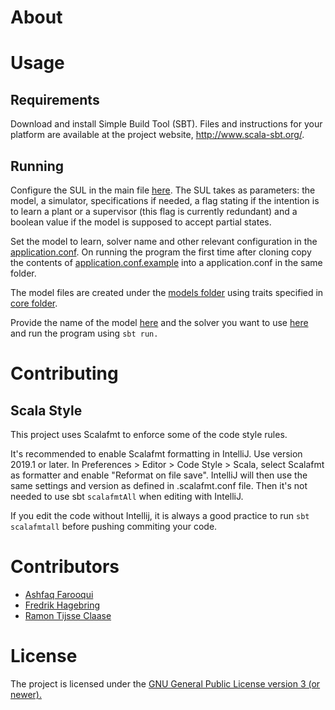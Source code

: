 * About
* Usage
** Requirements
Download and install Simple Build Tool (SBT). Files and instructions for your platform are available at the project website, http://www.scala-sbt.org/.

# To run the program go into the project root and run using:
# #+begin_src shell
# sbt run
# #+end_src

** Running

Configure the SUL in the main file [[file:src/main/scala/main.scala::val%20sul:%20SUL%20=%20modelName%20match%20{][here]]. The SUL takes as parameters: the model, a simulator, specifications if needed, a flag stating if the intention is to learn a plant or a supervisor (this flag is currently redundant) and a boolean value if the model is supposed to accept partial states. 

Set the model to learn, solver name and other relevant configuration in the [[file://src/main/resources/application.conf][application.conf]]. On running the program the first time after cloning copy the contents of  [[file:src/main/resources/application.conf.example][application.conf.example]] into a application.conf in the same folder.

The model files are created under the [[file:src/main/scala/modelbuilding/models][models folder]] using traits specified in [[file:src/main/scala/modelbuilding/core][core folder]].

Provide the name of the model [[file:src/main/scala/main.scala::val%20modelName%20=%20"TestUnit"][here]] and the solver you want to use [[file:src/main/scala/main.scala::val%20solver:%20String%20=%20"LStarSuprLearner"%20//%20"modular",%20"mono"][here]] and run the program using ~sbt run.~

* Contributing

** Scala Style

This project uses Scalafmt to enforce some of the code style rules.

It's recommended to enable Scalafmt formatting in IntelliJ. Use version 2019.1 or later. In Preferences > Editor > Code Style > Scala, select Scalafmt as formatter and enable "Reformat on file save". IntelliJ will then use the same settings and version as defined in .scalafmt.conf file. Then it's not needed to use sbt ~scalafmtAll~ when editing with IntelliJ.

If you edit the code without Intellij, it is always a good practice to run ~sbt scalafmtall~ before pushing commiting your code.
* Contributors
- [[https://github.com/ashfaqfarooqui][Ashfaq Farooqui]]
- [[https://github.com/frehage][Fredrik Hagebring]]
- [[https://github.com/ramontijsseclaase][Ramon Tijsse Claase]]

* License
The project is licensed under the [[./LICENSE][ GNU General Public License version 3 (or newer).]]
